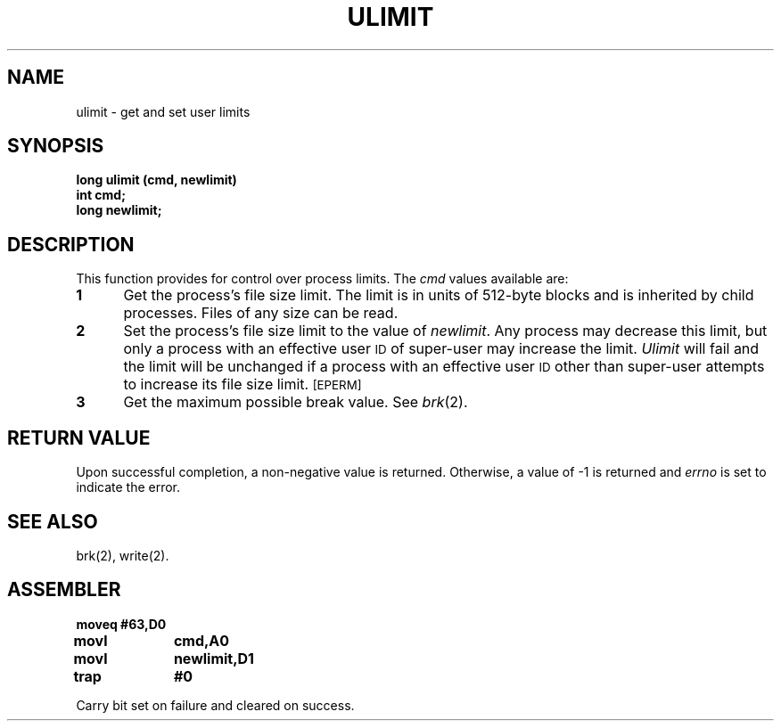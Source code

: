 '\"macro stdmacro
.TH ULIMIT 2
.SH NAME
ulimit \- get and set user limits
.SH SYNOPSIS
.B long ulimit (cmd, newlimit)
.br
.B int cmd;
.br
.B long newlimit;
.SH DESCRIPTION
This function provides for control over process limits.
The
.I cmd\^
values
available are:
.TP 5
.B 1
Get the process's file size limit.
The limit is in units of 512-byte blocks
and is inherited by child processes.
Files of any size can be read.
.TP 5
.B 2
Set the process's file size limit to
the value of
.IR newlimit .
Any process may decrease this limit,
but only a process with an effective user
.SM ID
of super-user may increase the limit.
.I Ulimit\^
will fail and the limit will be unchanged if a process with an effective user
.SM ID
other than
super-user attempts to increase its file size limit.
.SM
\%[EPERM]
.TP 5
.B 3
Get the maximum possible break value.
See
.IR brk (2).
.SH "RETURN VALUE"
Upon successful completion, a non-negative value is returned.
Otherwise, a value of \-1 is returned and
.I errno\^
is set to indicate the error.
.SH SEE ALSO
brk(2), write(2).
.SH ASSEMBLER
.ta \w'\f3moveq\f1\ \ \ 'u 1.5i
.nf
.B moveq	#63,D0
.B movl	cmd,A0	
.B movl	newlimit,D1
.B trap	#0
.fi
.PP
Carry bit set on failure and cleared on success.
.DT
.\"	@(#)ulimit.2	5.1 of 10/19/83
